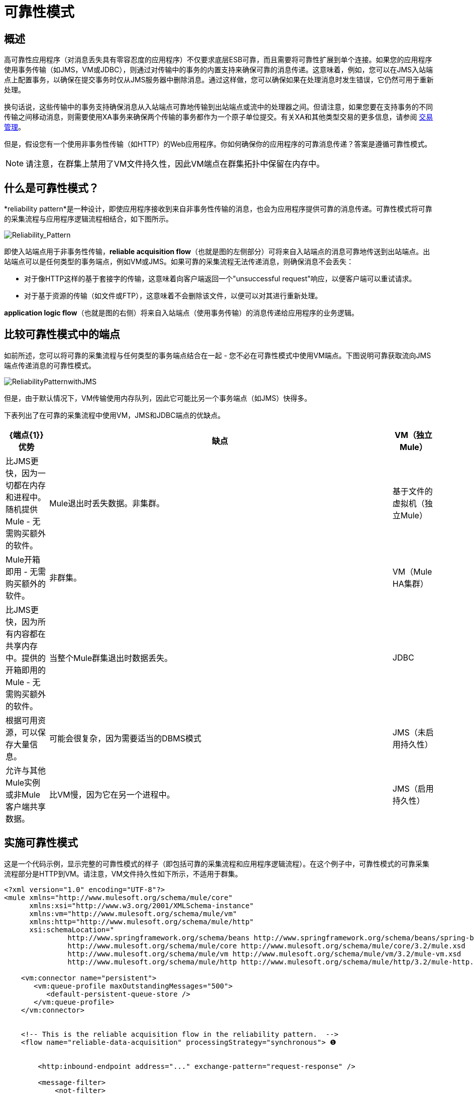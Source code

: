 = 可靠性模式

== 概述

高可靠性应用程序（对消息丢失具有零容忍度的应用程序）不仅要求底层ESB可靠，而且需要将可靠性扩展到单个连接。如果您的应用程序使用事务传输（如JMS，VM或JDBC），则通过对传输中的事务的内置支持来确保可靠的消息传递。这意味着，例如，您可以在JMS入站端点上配置事务，以确保在提交事务时仅从JMS服务器中删除消息。通过这样做，您可以确保如果在处理消息时发生错误，它仍然可用于重新处理。

换句话说，这些传输中的事务支持确保消息从入站端点可靠地传输到出站端点或流中的处理器之间。但请注意，如果您要在支持事务的不同传输之间移动消息，则需要使用XA事务来确保两个传输的事务都作为一个原子单位提交。有关XA和其他类型交易的更多信息，请参阅 link:/mule-user-guide/v/3.6/transaction-management[交易管理]。

但是，假设您有一个使用非事务性传输（如HTTP）的Web应用程序。你如何确保你的应用程序的可靠消息传递？答案是遵循可靠性模式。

[NOTE]
请注意，在群集上禁用了VM文件持久性，因此VM端点在群集拓扑中保留在内存中。

== 什么是可靠性模式？

*reliability pattern*是一种设计，即使应用程序接收到来自非事务性传输的消息，也会为应用程序提供可靠的消息传递。可靠性模式将可靠的采集流程与应用程序逻辑流程相结合，如下图所示。

image:Reliability_Pattern.png[Reliability_Pattern]

即使入站端点用于非事务性传输，*reliable acquisition flow*（也就是图的左侧部分）可将来自入站端点的消息可靠地传送到出站端点。出站端点可以是任何类型的事务端点，例如VM或JMS。如果可靠的采集流程无法传递消息，则确保消息不会丢失：

* 对于像HTTP这样的基于套接字的传输，这意味着向客户端返回一个"unsuccessful request"响应，以便客户端可以重试请求。
* 对于基于资源的传输（如文件或FTP），这意味着不会删除该文件，以便可以对其进行重新处理。

*application logic flow*（也就是图的右侧）将来自入站端点（使用事务传输）的消息传递给应用程序的业务逻辑。

== 比较可靠性模式中的端点

如前所述，您可以将可靠的采集流程与任何类型的事务端点结合在一起 - 您不必在可靠性模式中使用VM端点。下图说明可靠获取流向JMS端点传递消息的可靠性模式。

image:ReliabilityPatternwithJMS.png[ReliabilityPatternwithJMS]

但是，由于默认情况下，VM传输使用内存队列，因此它可能比另一个事务端点（如JMS）快得多。

下表列出了在可靠的采集流程中使用VM，JMS和JDBC端点的优缺点。

[%header,cols="10,80,10"]
|===
| {端点{1}}优势 |缺点
| VM（独立Mule） |比JMS更快，因为一切都在内存和进程中。随机提供Mule  - 无需购买额外的软件。 | Mule退出时丢失数据。非集群。
|基于文件的虚拟机（独立Mule） | Mule开箱即用 - 无需购买额外的软件。 |非群集。
| VM（Mule HA集群） |比JMS更快，因为所有内容都在共享内存中。提供的开箱即用的Mule  - 无需购买额外的软件。 |当整个Mule群集退出时数据丢失。
| JDBC  |根据可用资源，可以保存大量信息。 |可能会很复杂，因为需要适当的DBMS模式
| JMS（未启用持久性） |允许与其他Mule实例或非Mule客户端共享数据。 |比VM慢，因为它在另一个进程中。
| JMS（启用持久性） |最可靠的选择，因为消息会持久保存到磁盘。 |由于磁盘访问而比虚拟机慢。
|===

== 实施可靠性模式

这是一个代码示例，显示完整的可靠性模式的样子（即包括可靠的采集流程和应用程序逻辑流程）。在这个例子中，可靠性模式的可靠采集流程部分是HTTP到VM。请注意，VM文件持久性如下所示，不适用于群集。

[source, xml, linenums]
----
<?xml version="1.0" encoding="UTF-8"?>
<mule xmlns="http://www.mulesoft.org/schema/mule/core"
      xmlns:xsi="http://www.w3.org/2001/XMLSchema-instance"
      xmlns:vm="http://www.mulesoft.org/schema/mule/vm"
      xmlns:http="http://www.mulesoft.org/schema/mule/http"
      xsi:schemaLocation="
               http://www.springframework.org/schema/beans http://www.springframework.org/schema/beans/spring-beans-current.xsd
               http://www.mulesoft.org/schema/mule/core http://www.mulesoft.org/schema/mule/core/3.2/mule.xsd
               http://www.mulesoft.org/schema/mule/vm http://www.mulesoft.org/schema/mule/vm/3.2/mule-vm.xsd
               http://www.mulesoft.org/schema/mule/http http://www.mulesoft.org/schema/mule/http/3.2/mule-http.xsd">
 
    <vm:connector name="persistent">
       <vm:queue-profile maxOutstandingMessages="500">
          <default-persistent-queue-store />
       </vm:queue-profile>
    </vm:connector>
 
 
    <!-- This is the reliable acquisition flow in the reliability pattern.  -->
    <flow name="reliable-data-acquisition" processingStrategy="synchronous"> ❶
 
 
        <http:inbound-endpoint address="..." exchange-pattern="request-response" />
 
        <message-filter>
            <not-filter>
                <wildcard-filter pattern="/favicon.ico"/>
            </not-filter>
        </message-filter>
 
        <vm:outbound-endpoint path="input" exchange-pattern="one-way"
                              connector-ref="vmConnector" /> ❷
    </flow>
 
    <!-- This is the application logic flow in the reliability pattern.
         It is a wrapper around a sub-flow, "business-logic-processing".
    -->
    <flow name="main-flow">
    <vm:inbound-endpoint path="input" exchange-pattern="one-way" connector-ref="vmConnector" >
            <vm:transaction action="ALWAYS_BEGIN"/> ❸
        </vm:inbound-endpoint>
         
        <flow-ref name="business-logic-processing" />
    </flow>
     
    <!-- This is where the real work of the application will happen. -->
    <sub-flow name="business-logic-processing" processingStrategy="synchronous">
        <!--
            This flow is where the actual business-logic is performed.
        -->
    </sub-flow>
</mule>
----

有些事情要特别注意可靠采集流程中的代码：

❶该流程指定了一个同步处理策略（`processingStrategy="synchronous"`）。在同步处理策略中，整个流程在接收线程中处理。这确保了到VM端点的传输发生在同一个线程中。有关同步处理策略的更多详细信息，请参阅 link:/mule-user-guide/v/3.7/flow-processing-strategies[流程处理策略]。 +
 ❷将消息写入VM队列。它现在可用于主流程的处理。
 ❸事务性地从VM队列中读取消息。这确保了如果发生任何错误，读取将回滚并重新处理消息。

以下是完整可靠性模式的代码，其中可靠性模式的可靠采集流程部分是HTTP-to-JMS。

[source, xml, linenums]
----
<?xml version="1.0" encoding="UTF-8"?>
<mule xmlns="http://www.mulesoft.org/schema/mule/core"
      xmlns:xsi="http://www.w3.org/2001/XMLSchema-instance"
      xmlns:jms="http://www.mulesoft.org/schema/mule/jms"
      xmlns:http="http://www.mulesoft.org/schema/mule/http"
      xsi:schemaLocation="
               http://www.mulesoft.org/schema/mule/core http://www.mulesoft.org/schema/mule/core/3.2/mule.xsd
               http://www.mulesoft.org/schema/mule/http http://www.mulesoft.org/schema/mule/http/3.2/mule-http.xsd
               http://www.mulesoft.org/schema/mule/jms http://www.mulesoft.org/schema/mule/jms/3.2/mule-jms.xsd
               http://www.mulesoft.org/schema/mule/test http://www.mulesoft.org/schema/mule/test/3.2/mule-test.xsd">
 
    <jms:activemq-connector name="jmsConnector"
        brokerURL="tcp://localhost:61616">
    </jms:activemq-connector>
    <http:listener-config name="listener-config" host="localhost" port="8081"/>
 
    <!-- This is the reliable acquisition flow in the reliability pattern.  -->
    <flow name="reliable-data-acquisition" processingStrategy="synchronous">
 
        <http:listener config-ref="listener-config" path="/" doc:name="HTTP Connector"/>
        <message-filter>
            <not-filter>
                <wildcard-filter pattern="/favicon.ico"/>
            </not-filter>
        </message-filter>
 
        <jms:outbound-endpoint queue="input" exchange-pattern="one-way"/>
    </flow>
 
    <!-- This is the application logic flow in the reliability pattern.
         It is a wrapper around a sub-flow, "business-logic-processing".
    -->
    <flow name="main-flow">
    <jms:inbound-endpoint queue="input" exchange-pattern="request-response">
            <jms:transaction action="ALWAYS_BEGIN"/>
        </jms:inbound-endpoint>
         
        <flow-ref name="business-logic-processing" />
    </flow>
     
    <!-- This is where the real work of the application will happen. -->
    <sub-flow name="business-logic-processing" processingStrategy="synchronous">
        <!--
            This flow is where the actual business-logic is performed.
        -->
    </sub-flow>
</mule>
----

== 实施可靠的采集流程

让我们关注可靠性模式的可靠采集流程部分。此外，让我们专注于具有非事务性入站端点的可靠采集流程。您已经在实现可靠消息模式中看到了HTTP入站端点到VM或JMS出站端点的可靠采集流。我们来看看其他三种情况：FTP到VM，文件到VM和IMAP到VM。

您可以将以下每个示例中的出站端点更改为JMS。请记住将XML名称空间和XML模式位置替换为适合JMS传输的位置：

[source, xml, linenums]
----
xmlns:vm="http://www.mulesoft.org/schema/mule/vm"
 
      xsi:schemaLocation="
               http://www.mulesoft.org/schema/mule/vm http://www.mulesoft.org/schema/mule/vm/3.2/mule-vm.xsd
----

并相应地替换出站端点。

===  FTP到VM

以下代码实现了从FTP入站端点到JMS出站端点的可靠采集流程：

[source, xml, linenums]
----
<?xml version="1.0" encoding="UTF-8"?>
<mule xmlns="http://www.mulesoft.org/schema/mule/core"
      xmlns:xsi="http://www.w3.org/2001/XMLSchema-instance"
      xmlns:mule="http://www.mulesoft.org/schema/mule/core"
      xmlns:ftp="http://www.mulesoft.org/schema/mule/ftp"
      xmlns:vm="http://www.mulesoft.org/schema/mule/vm"
      xmlns:test="http://www.mulesoft.org/schema/mule/test"
    xsi:schemaLocation="
        http://www.mulesoft.org/schema/mule/core http://www.mulesoft.org/schema/mule/core/3.2/mule.xsd
        http://www.mulesoft.org/schema/mule/test http://www.mulesoft.org/schema/mule/test/3.2/mule-test.xsd
        http://www.mulesoft.org/schema/mule/vm http://www.mulesoft.org/schema/mule/jms/3.2/mule-vm.xsd
        http://www.mulesoft.org/schema/mule/ftp http://www.mulesoft.org/schema/mule/ftp/3.2/mule-ftp.xsd">
 
 
    <flow name="ftp-reliability" processingStrategy="synchronous"> ❶
 
        <ftp:inbound-endpoint user="dirk" password="dirk" host="localhost" port="2121" path="/">
            <idempotent-redelivery-policy maxRedeliveryCount="2"> ❷
                <dead-letter-queue>
                    <vm:endpoint path="error-queue" />❸
                </dead-letter-queue>
            </idempotent-redelivery-policy>
        </ftp:inbound-endpoint>
        <custom-transformer class="mycompany.mule.transformers.FTPInput"/>
        <vm:outbound-endpoint path="from-ftp" exchange-pattern="one-way"/>
    </flow>
</mule>
----

请注意，与HTTP-to-JMS方案的情况一样：

流程指定同步流策略（`processingStrategy="synchronous"`）。

还要注意，因为我们正在调用一个变压器，所以我们必须考虑到它可能失败并抛出异常的可能性。如果是，则文件将被重新处理，并可能抛出相同的异常，依此类推。为了避免无限循环，我们使用在configured配置的重新传送策略。这样，第二次将相同的文件重新发送到入站端点后，会将文件发送到❸处的错误队列，并声明成功，这将允许文件重新发送。

=== 文件到VM

以下代码实现了从文件入站端点到JMS出站端点的可靠采集流程：

[source, xml, linenums]
----
<?xml version="1.0" encoding="UTF-8"?>
<mule xmlns="http://www.mulesoft.org/schema/mule/core"
      xmlns:xsi="http://www.w3.org/2001/XMLSchema-instance"
      xmlns:mule="http://www.mulesoft.org/schema/mule/core"
      xmlns:file="http://www.mulesoft.org/schema/mule/file"
      xmlns:vm="http://www.mulesoft.org/schema/mule/vm"
    xsi:schemaLocation="
        http://www.mulesoft.org/schema/mule/core http://www.mulesoft.org/schema/mule/core/3.2/mule.xsd
        http://www.mulesoft.org/schema/mule/test http://www.mulesoft.org/schema/mule/test/3.2/mule-test.xsd
        http://www.mulesoft.org/schema/mule/jms http://www.mulesoft.org/schema/mule/jms/3.2/mule-jms.xsd
        http://www.mulesoft.org/schema/mule/file http://www.mulesoft.org/schema/mule/file/3.2/mule-file.xsd">
 
    <file:connector name="fileConnector" streaming="false"/>
 
    <flow name="file-reliability" processingStrategy="synchronous"> ❶
 
        <file:inbound-endpoint path="/tmp/file2ftp/ftp-home/dirk">
            <idempotent-redelivery-policy maxRedeliveryCount="2"> ❷
                <dead-letter-queue>
                    <vm:endpoint path="error-queue" />
                </dead-letter-queue>
            </idempotent-redelivery-policy>
        </file:inbound-endpoint>
        <custom-transformer class="mycompany.mule.transformers.FTPInput"/>
        <vm:outbound-endpoint path="from-file"/>
    </flow>
</mule>
----

这里也是，流程指定：

synchronous同步流策略。
rede重新送货政策

另请注意，文件连接器的配置指定了`streaming="false"`。这是必需的，因为关闭流具有删除文件的副作用。还请注意，其他文件传输标志（如`moveTo`和`workDirectory`）不应用于可靠性模式，因为它们将以干扰重新处理故障时的方式移动或重命名文件。

===  IMAP到VM

[source, xml, linenums]
----
<?xml version="1.0" encoding="UTF-8"?>
<mule xmlns="http://www.mulesoft.org/schema/mule/core"
      xmlns:xsi="http://www.w3.org/2001/XMLSchema-instance"
      xmlns:mule="http://www.mulesoft.org/schema/mule/core"
      xmlns:imap="http://www.mulesoft.org/schema/mule/imap"
      xmlns:vm="http://www.mulesoft.org/schema/mule/vm"
      xmlns:test="http://www.mulesoft.org/schema/mule/test"
    xsi:schemaLocation="
        http://www.mulesoft.org/schema/mule/core http://www.mulesoft.org/schema/mule/core/3.2/mule.xsd
        http://www.mulesoft.org/schema/mule/test http://www.mulesoft.org/schema/mule/test/3.2/mule-test.xsd
        http://www.mulesoft.org/schema/mule/jms http://www.mulesoft.org/schema/mule/jms/3.2/mule-jms.xsd
        http://www.mulesoft.org/schema/mule/imap http://www.mulesoft.org/schema/mule/imap/3.2/mule-imap.xsd">
 
    <imap:connector name="imapConnector" mailboxFolder="INBOX.MuleTest" deleteReadMessages="false"/>
    <jms:activemq-connector name="amqConnector" brokerURL="tcp://localhost:61616"/>
 
    <flow name="imap-reliability" processingStrategy="synchronous">
        <imap:inbound-endpoint host="localhost" port="143" user="dirk" password="dirk">
            <wildcard-filter pattern="*"/>
        </imap:inbound-endpoint>
        <vm:outbound-endpoint path="from-imap"/>
    </flow>
</mule>
----

与其他可靠采购流程一样，该流程具体规定：

synchronous同步流策略。
JMS出站端点配置一个事务。

另请注意，在imap连接器上配置了`deleteReadMessages="false"`。这在此处是必需的，以便当处理遇到错误时邮件留在邮箱中。此外，必须在端点上配置`wildcard-filter`以标记已成功处理的邮件。这是必需的，以便这些消息不会再被处理。

== 一般注意事项

在实施可靠性模式时，需要考虑以下几点：

* 交通工具允许您这样做时，始终使用交易。
* 在采集流程中始终使用同步处理策略。
* 使用XA事务桥接传输，即您希望在同一事务中登记多个托管资源的位置。
*  JMS的可靠性与MQ实现以及它的配置密切相关。大多数MQ实现允许您配置消息是仅存储在内存中还是要保存。只有将MQ服务器配置为在发送消息之前持久存储消息，才能实现可靠性。否则，如果发生MQ服务器崩溃，您可能会丢失消息。
* 可靠性对性能有影响。
* 如果可靠采集流中的出站传输不是事务性的（例如，从文件到FTP的流），确保消息传递的唯一方法是关闭相应连接器上的线程。为了理解这一点，假设在将消息发送到出站端点时发生异常（如果FTP服务器关闭，可能会发生这种情况）。如果线程没有关闭，调用者可能不会注意到这个异常。这是因为异常发生在另一个线程中，并且一个线程无法查看另一个线程中发生的异常。以下示例显示如何关闭连接器中的线程：

[source, xml, linenums]
----
<ftp:connector name="ftpConn">
<dispatcher-threading-profile doThreading="false"/>
</ftp:connector>
----
